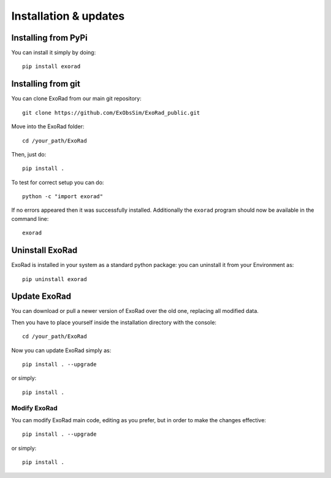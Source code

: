 .. _installation:

=======================
Installation & updates
=======================

Installing from PyPi
-------------------

You can install it simply by doing::

    pip install exorad

Installing from git
-------------------
You can clone ExoRad from our main git repository::

    git clone https://github.com/ExObsSim/ExoRad_public.git

Move into the ExoRad folder::

    cd /your_path/ExoRad

Then, just do::

    pip install .

To test for correct setup you can do::

    python -c "import exorad"

If no errors appeared then it was successfully installed. Additionally the ``exorad`` program
should now be available in the command line::

    exorad


Uninstall ExoRad
-------------------

ExoRad is installed in your system as a standard python package:
you can uninstall it from your Environment as::

    pip uninstall exorad


Update ExoRad
---------------

You can download or pull a newer version of ExoRad over the old one, replacing all modified data.

Then you have to place yourself inside the installation directory with the console::

    cd /your_path/ExoRad

Now you can update ExoRad simply as::

    pip install . --upgrade

or simply::

    pip install .

Modify ExoRad
~~~~~~~~~~~~~~~~

You can modify ExoRad main code, editing as you prefer, but in order to make the changes effective::

    pip install . --upgrade

or simply::

    pip install .
